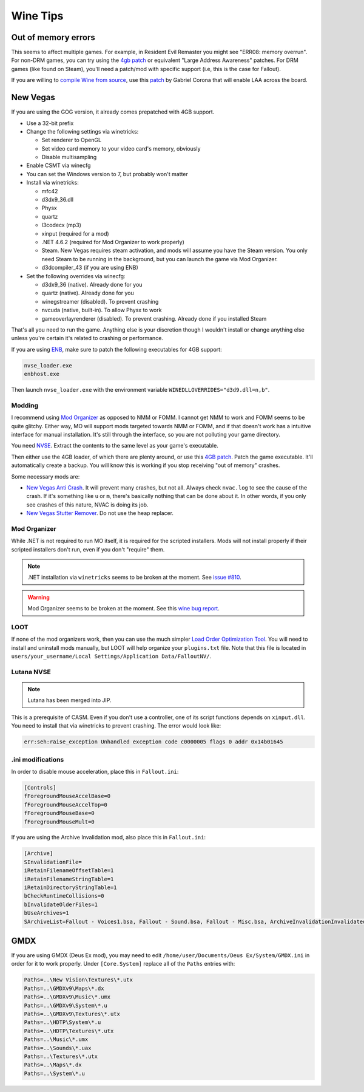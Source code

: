 Wine Tips
^^^^^^^^^

Out of memory errors
--------------------

This seems to affect multiple games. For example, in Resident Evil Remaster you might see "ERR08: memory overrun". For non-DRM games, you can try using the `4gb patch <http://www.ntcore.com/4gb_patch.php>`_ or equivalent "Large Address Awareness" patches. For DRM games (like found on Steam), you'll need a patch/mod with specific support (i.e, this is the case for Fallout). 

If you are willing to `compile Wine from source <https://wiki.winehq.org/Building_Wine>`_, use this `patch <https://bugs.winehq.org/attachment.cgi?id=53156>`_ by Gabriel Corona that will enable LAA across the board.

New Vegas
---------

If you are using the GOG version, it already comes prepatched with 4GB support.

- Use a 32-bit prefix

- Change the following settings via winetricks:

  - Set renderer to OpenGL
  - Set video card memory to your video card's memory, obviously
  - Disable multisampling

- Enable CSMT via winecfg

- You can set the Windows version to 7, but probably won't matter

- Install via winetricks:

  - mfc42
  - d3dx9_36.dll
  - Physx
  - quartz
  - l3codecx (mp3)
  - xinput (required for a mod)
  - .NET 4.6.2 (required for Mod Organizer to work properly)
  - Steam. New Vegas requires steam activation, and mods will assume you have the
    Steam version. You only need Steam to be running in the background, but you can
    launch the game via Mod Organizer.
  - d3dcompiler_43 (if you are using ENB)

- Set the following overrides via winecfg:
  
  - d3dx9_36 (native). Already done for you
  - quartz (native). Already done for you
  - winegstreamer (disabled). To prevent crashing
  - nvcuda (native, built-in). To allow Physx to work
  - gameoverlayrenderer (disabled). To prevent crashing. Already done if you installed Steam

That's all you need to run the game. Anything else is your discretion though I
wouldn't install or change anything else unless you're certain it's related to
crashing or performance.

If you are using `ENB <http://enbdev.com/>`_, make sure to patch the following executables for 4GB support:

.. code-block:: bash

    nvse_loader.exe
    enbhost.exe

Then launch ``nvse_loader.exe`` with the environment variable ``WINEDLLOVERRIDES="d3d9.dll=n,b"``. 

Modding
*******

I recommend using `Mod Organizer <https://www.nexusmods.com/skyrimspecialedition/mods/6194>`_ 
as opposed to NMM or FOMM. I cannot get NMM to work and FOMM seems to be quite glitchy.
Either way, MO will support mods targeted towards NMM or FOMM, and if that doesn't work
has a intuitive interface for manual installation. It's still through the interface,
so you are not polluting your game directory.

You need `NVSE <http://nvse.silverlock.org/>`_. Extract the contents to the same
level as your game's executable.

Then either use the 4GB loader, of which there are plenty around, or use this `4GB patch <http://www.ntcore.com/4gb_patch.php>`_.
Patch the game executable. It'll automatically create a backup. You will know
this is working if you stop receiving "out of memory" crashes.

Some necessary mods are:

- `New Vegas Anti Crash <http://www.nexusmods.com/newvegas/mods/53635/?>`_. It will prevent
  many crashes, but not all. Always check ``nvac.log`` to see the cause of the crash. If it's
  something like ``u`` or ``m``, there's basically nothing that can be done about it. In other
  words, if you only see crashes of this nature, NVAC is doing its job.

- `New Vegas Stutter Remover <http://www.nexusmods.com/newvegas/mods/34832/?>`_. Do not use the heap replacer.

Mod Organizer
*************

While .NET is not required to run MO itself, it is required for the scripted installers. Mods will not install
properly if their scripted installers don't run, even if you don't "require" them.

.. note::

    .NET installation via ``winetricks`` seems to be broken at the moment. See `issue #810 <https://github.com/Winetricks/winetricks/issues/810>`_.

.. warning::

    Mod Organizer seems to be broken at the moment. See this `wine bug report <https://bugs.winehq.org/show_bug.cgi?id=44880>`_.

LOOT
****

If none of the mod organizers work, then you can use the much simpler `Load Order Optimization Tool <https://loot.github.io/>`_. 
You will need to install and uninstall mods manually, but LOOT will help organize your ``plugins.txt`` file. Note that this file is located in
``users/your_username/Local Settings/Application Data/FalloutNV/``.

Lutana NVSE
***********

.. note::

    Lutana has been merged into JIP.

This is a prerequisite of CASM. Even if you don't use a controller, one of its script functions depends on
``xinput.dll``. You need to install that via winetricks to prevent crashing. The error would look like:

.. code-block:: bash

    err:seh:raise_exception Unhandled exception code c0000005 flags 0 addr 0x14b01645

.ini modifications
*****************

In order to disable mouse acceleration, place this in ``Fallout.ini``:

.. code-block:: ini

    [Controls]
    fForegroundMouseAccelBase=0
    fForegroundMouseAccelTop=0
    fForegroundMouseBase=0
    fForegroundMouseMult=0

If you are using the Archive Invalidation mod, also place this in ``Fallout.ini``:

.. code-block:: ini

    [Archive]
    SInvalidationFile=
    iRetainFilenameOffsetTable=1
    iRetainFilenameStringTable=1
    iRetainDirectoryStringTable=1
    bCheckRuntimeCollisions=0
    bInvalidateOlderFiles=1
    bUseArchives=1
    SArchiveList=Fallout - Voices1.bsa, Fallout - Sound.bsa, Fallout - Misc.bsa, ArchiveInvalidationInvalidated!.bsa, Fallout - Textures.bsa, Fallout - Textures2.bsa, Fallout - Meshes.bsa 

GMDX
----

If you are using GMDX (Deus Ex mod), you may need to edit ``/home/user/Documents/Deus Ex/System/GMDX.ini`` in order for it to work properly.
Under ``[Core.System]`` replace all of the ``Paths`` entries with:

.. code-block:: ini

    Paths=..\New Vision\Textures\*.utx
    Paths=..\GMDXv9\Maps\*.dx
    Paths=..\GMDXv9\Music\*.umx
    Paths=..\GMDXv9\System\*.u
    Paths=..\GMDXv9\Textures\*.utx
    Paths=..\HDTP\System\*.u
    Paths=..\HDTP\Textures\*.utx
    Paths=..\Music\*.umx
    Paths=..\Sounds\*.uax
    Paths=..\Textures\*.utx
    Paths=..\Maps\*.dx
    Paths=..\System\*.u

